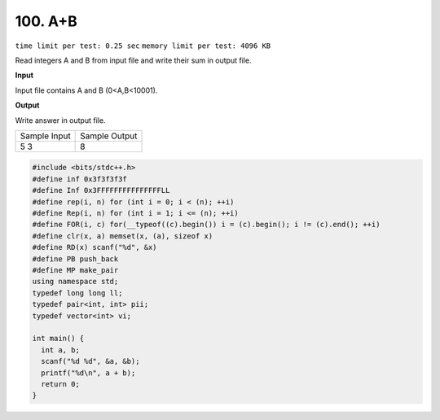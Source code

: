 .. _100.rst:

100. A+B
========================================
``time limit per test: 0.25 sec`` ``memory limit per test: 4096 KB``

Read integers A and B from input file and write their sum in output file.

**Input**

Input file contains A and B (0<A,B<10001).


**Output**

Write answer in output file.

+----------------+----------------+
|Sample Input    |Sample Output   |
+----------------+----------------+
| | 5 3          | | 8            |
+----------------+----------------+

.. code-block:: cpp

  #include <bits/stdc++.h>
  #define inf 0x3f3f3f3f
  #define Inf 0x3FFFFFFFFFFFFFFFLL
  #define rep(i, n) for (int i = 0; i < (n); ++i)
  #define Rep(i, n) for (int i = 1; i <= (n); ++i)
  #define FOR(i, c) for(__typeof((c).begin()) i = (c).begin(); i != (c).end(); ++i)
  #define clr(x, a) memset(x, (a), sizeof x)
  #define RD(x) scanf("%d", &x)
  #define PB push_back
  #define MP make_pair
  using namespace std;
  typedef long long ll;
  typedef pair<int, int> pii;
  typedef vector<int> vi;

  int main() {
    int a, b;
    scanf("%d %d", &a, &b);
    printf("%d\n", a + b);
    return 0;
  }

